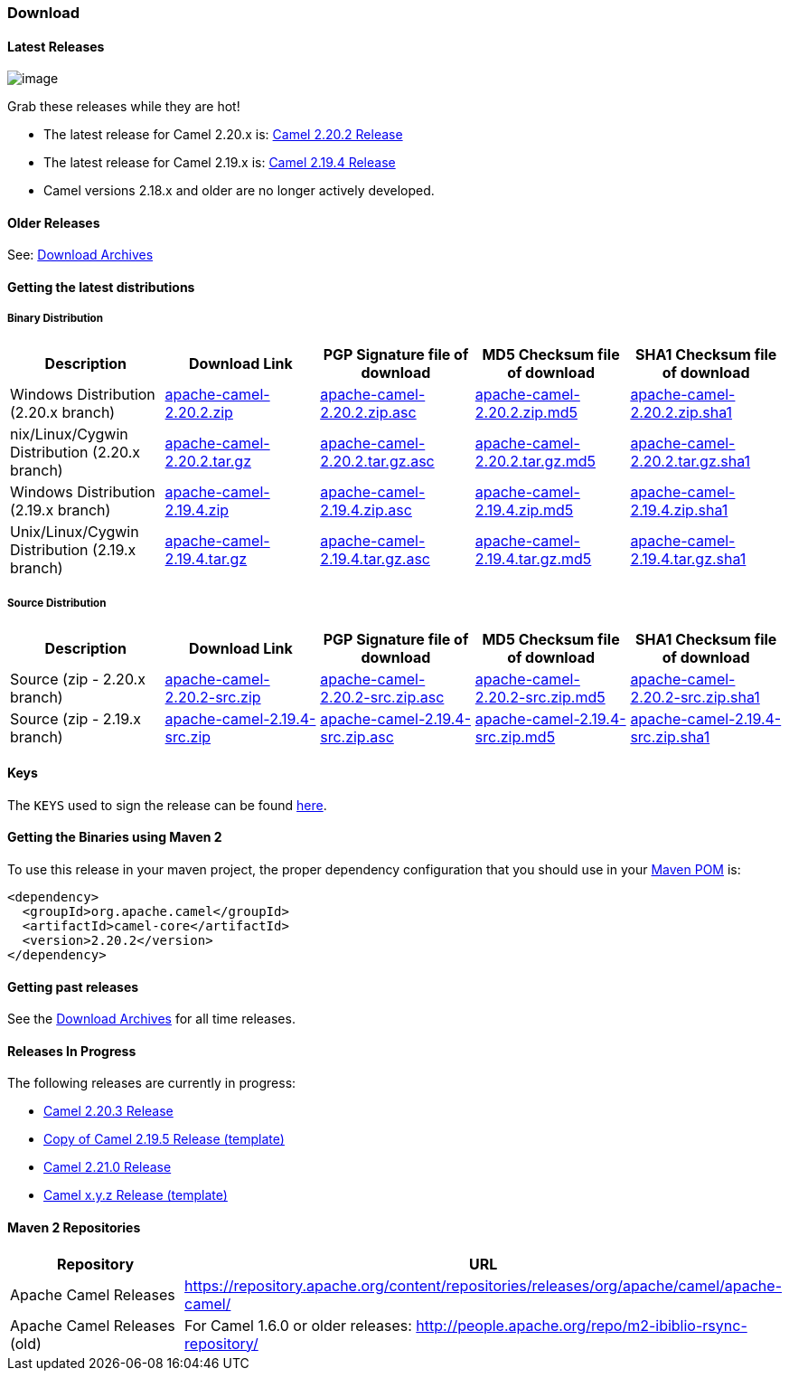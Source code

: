 [[Download-Download]]
=== Download

[[Download-LatestReleases]]
==== Latest Releases

image:http://camel.apache.org/images/camel-box-small.png[image]

Grab these releases while they are hot!

* The latest release for Camel 2.20.x is:
xref:release-notes/camel-2202-release.adoc[Camel 2.20.2 Release]
* The latest release for Camel 2.19.x is:
xref:release-notes/camel-2194-release.adoc[Camel 2.19.4 Release]
* Camel versions 2.18.x and older are no longer actively developed.

[[Download-OlderReleases]]
==== Older Releases

See: xref:download-archives.adoc[Download Archives]

[[Download-Gettingthelatestdistributions]]
==== Getting the latest distributions

[[Download-BinaryDistribution]]
===== Binary Distribution

[width="100%",cols="20%,20%,20%,20%,20%",options="header",]
|=======================================================================
|Description |Download Link |PGP Signature file of download |MD5
Checksum file of download |SHA1 Checksum file of download
|Windows Distribution (2.20.x branch)
|http://www.apache.org/dyn/closer.lua?filename=camel/apache-camel/2.20.2/apache-camel-2.20.2.zip&action=download[apache-camel-2.20.2.zip]
|https://www.apache.org/dist/camel/apache-camel/2.20.2/apache-camel-2.20.2.zip.asc[apache-camel-2.20.2.zip.asc]
|https://www.apache.org/dist/camel/apache-camel/2.20.2/apache-camel-2.20.2.zip.md5[apache-camel-2.20.2.zip.md5]
|https://www.apache.org/dist/camel/apache-camel/2.20.2/apache-camel-2.20.2.zip.sha1[apache-camel-2.20.2.zip.sha1]

|nix/Linux/Cygwin Distribution (2.20.x branch)
|http://www.apache.org/dyn/closer.lua?filename=camel/apache-camel/2.20.2/apache-camel-2.20.2.tar.gz&action=download[apache-camel-2.20.2.tar.gz]
|https://www.apache.org/dist/camel/apache-camel/2.20.2/apache-camel-2.20.2.tar.gz.asc[apache-camel-2.20.2.tar.gz.asc]
|https://www.apache.org/dist/camel/apache-camel/2.20.2/apache-camel-2.20.2.tar.gz.md5[apache-camel-2.20.2.tar.gz.md5]
|https://www.apache.org/dist/camel/apache-camel/2.20.2/apache-camel-2.20.2.tar.gz.sha1[apache-camel-2.20.2.tar.gz.sha1]

|Windows Distribution (2.19.x branch)
|http://www.apache.org/dyn/closer.lua?filename=camel/apache-camel/2.19.4/apache-camel-2.19.4.zip&action=download[apache-camel-2.19.4.zip]
|https://www.apache.org/dist/camel/apache-camel/2.19.4/apache-camel-2.19.4.zip.asc[apache-camel-2.19.4.zip.asc]
|https://www.apache.org/dist/camel/apache-camel/2.19.4/apache-camel-2.19.4.zip.md5[apache-camel-2.19.4.zip.md5]
|https://www.apache.org/dist/camel/apache-camel/2.19.4/apache-camel-2.19.4.zip.sha1[apache-camel-2.19.4.zip.sha1]

|Unix/Linux/Cygwin Distribution (2.19.x branch)
|http://www.apache.org/dyn/closer.lua?filename=camel/apache-camel/2.19.4/apache-camel-2.19.4.tar.gz&action=download[apache-camel-2.19.4.tar.gz]
|https://www.apache.org/dist/camel/apache-camel/2.19.4/apache-camel-2.19.4.tar.gz.asc[apache-camel-2.19.4.tar.gz.asc]
|https://www.apache.org/dist/camel/apache-camel/2.19.4/apache-camel-2.19.4.tar.gz.md5[apache-camel-2.19.4.tar.gz.md5]
|https://www.apache.org/dist/camel/apache-camel/2.19.4/apache-camel-2.19.4.tar.gz.sha1[apache-camel-2.19.4.tar.gz.sha1]
|=======================================================================

[[Download-SourceDistribution]]
===== Source Distribution

[width="100%",cols="20%,20%,20%,20%,20%",options="header",]
|=======================================================================
|Description |Download Link |PGP Signature file of download |MD5
Checksum file of download |SHA1 Checksum file of download
|Source (zip - 2.20.x branch)
|http://www.apache.org/dyn/closer.lua?filename=camel/apache-camel/2.20.2/apache-camel-2.20.2-src.zip&action=download[apache-camel-2.20.2-src.zip]
|https://www.apache.org/dist/camel/apache-camel/2.20.2/apache-camel-2.20.2-src.zip.asc[apache-camel-2.20.2-src.zip.asc]
|https://www.apache.org/dist/camel/apache-camel/2.20.2/apache-camel-2.20.2-src.zip.md5[apache-camel-2.20.2-src.zip.md5]
|https://www.apache.org/dist/camel/apache-camel/2.20.2/apache-camel-2.20.2-src.zip.sha1[apache-camel-2.20.2-src.zip.sha1]

|Source (zip - 2.19.x branch)
|http://www.apache.org/dyn/closer.lua?filename=camel/apache-camel/2.19.4/apache-camel-2.19.4-src.zip&action=download[apache-camel-2.19.4-src.zip]
|https://www.apache.org/dist/camel/apache-camel/2.19.4/apache-camel-2.19.4-src.zip.asc[apache-camel-2.19.4-src.zip.asc]
|https://www.apache.org/dist/camel/apache-camel/2.19.4/apache-camel-2.19.4-src.zip.md5[apache-camel-2.19.4-src.zip.md5]
|https://www.apache.org/dist/camel/apache-camel/2.19.4/apache-camel-2.19.4-src.zip.sha1[apache-camel-2.19.4-src.zip.sha1]
|=======================================================================

[[Download-Keys]]
==== Keys

The `KEYS` used to sign the release can be found
https://www.apache.org/dist/camel/apache-camel/KEYS[here].

[[Download-GettingtheBinariesusingMaven2]]
==== Getting the Binaries using Maven 2

To use this release in your maven project, the proper dependency
configuration that you should use in your
http://maven.apache.org/guides/introduction/introduction-to-the-pom.html[Maven
POM] is:

[source,xml]
----
<dependency>
  <groupId>org.apache.camel</groupId>
  <artifactId>camel-core</artifactId>
  <version>2.20.2</version>
</dependency>
----

[[Download-Gettingpastreleases]]
==== Getting past releases

See the xref:download-archives.adoc[Download Archives] for all time
releases.

[[Download-ReleasesInProgress]]
==== Releases In Progress

The following releases are currently in progress:

* xref:release-notes/camel-2203-release.adoc[Camel 2.20.3 Release]
* xref:copy-of-camel-2195-release-template.adoc[Copy of Camel 2.19.5 Release (template)]
* xref:release-notes/camel-2210-release.adoc[Camel 2.21.0 Release]
* xref:camel-xyz-release-template.adoc[Camel x.y.z Release (template)]

[[Download-Maven2Repositories]]
==== Maven 2 Repositories

[width="100%",cols="50%,50%",options="header",]
|=======================================================================
|Repository |URL
|Apache Camel Releases
|https://repository.apache.org/content/repositories/releases/org/apache/camel/apache-camel/

|Apache Camel Releases (old) |For Camel 1.6.0 or older releases:
http://people.apache.org/repo/m2-ibiblio-rsync-repository/
|=======================================================================
